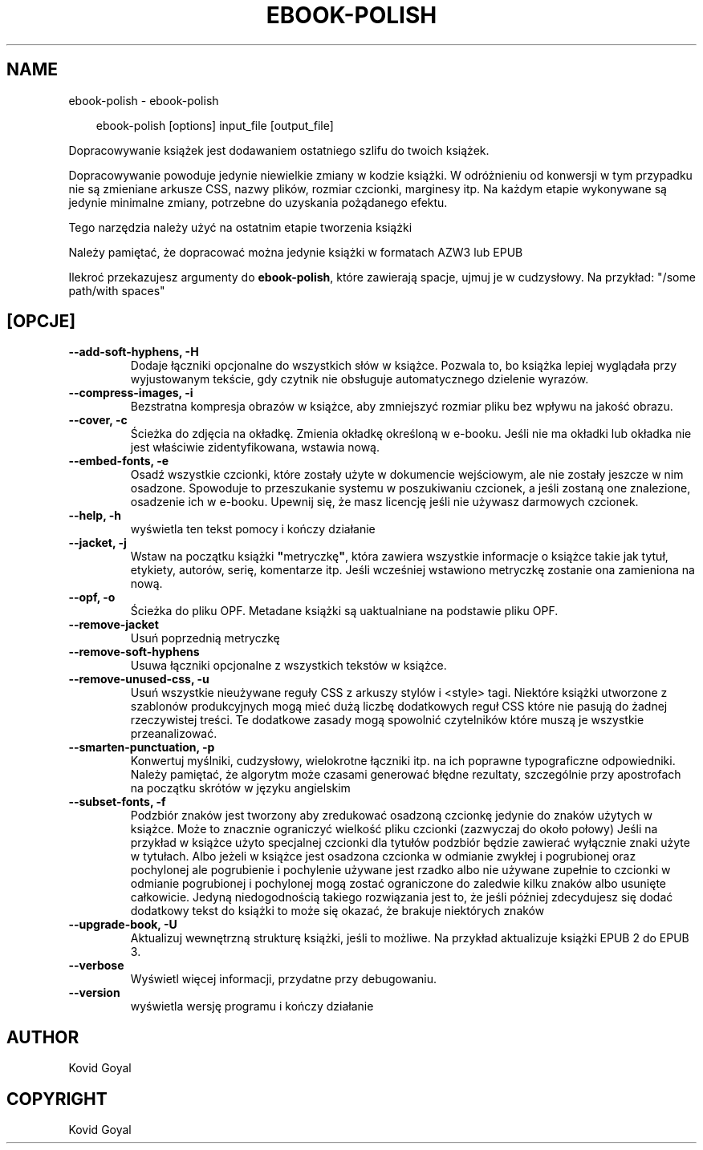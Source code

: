 .\" Man page generated from reStructuredText.
.
.
.nr rst2man-indent-level 0
.
.de1 rstReportMargin
\\$1 \\n[an-margin]
level \\n[rst2man-indent-level]
level margin: \\n[rst2man-indent\\n[rst2man-indent-level]]
-
\\n[rst2man-indent0]
\\n[rst2man-indent1]
\\n[rst2man-indent2]
..
.de1 INDENT
.\" .rstReportMargin pre:
. RS \\$1
. nr rst2man-indent\\n[rst2man-indent-level] \\n[an-margin]
. nr rst2man-indent-level +1
.\" .rstReportMargin post:
..
.de UNINDENT
. RE
.\" indent \\n[an-margin]
.\" old: \\n[rst2man-indent\\n[rst2man-indent-level]]
.nr rst2man-indent-level -1
.\" new: \\n[rst2man-indent\\n[rst2man-indent-level]]
.in \\n[rst2man-indent\\n[rst2man-indent-level]]u
..
.TH "EBOOK-POLISH" "1" "maja 03, 2024" "7.10.0" "calibre"
.SH NAME
ebook-polish \- ebook-polish
.INDENT 0.0
.INDENT 3.5
.sp
.EX
ebook\-polish [options] input_file [output_file]
.EE
.UNINDENT
.UNINDENT
.sp
Dopracowywanie książek jest dodawaniem ostatniego szlifu do
twoich książek.
.sp
Dopracowywanie powoduje jedynie niewielkie zmiany w kodzie książki.
W odróżnieniu od konwersji w tym przypadku nie są zmieniane arkusze CSS,
nazwy plików, rozmiar czcionki, marginesy itp. Na każdym etapie wykonywane są
jedynie minimalne zmiany, potrzebne do uzyskania pożądanego efektu.
.sp
Tego narzędzia należy użyć na ostatnim etapie tworzenia książki
.sp
Należy pamiętać, że dopracować można jedynie książki w formatach AZW3 lub EPUB
.sp
Ilekroć przekazujesz argumenty do \fBebook\-polish\fP, które zawierają spacje, ujmuj je w cudzysłowy. Na przykład: \(dq/some path/with spaces\(dq
.SH [OPCJE]
.INDENT 0.0
.TP
.B \-\-add\-soft\-hyphens, \-H
Dodaje łączniki opcjonalne do wszystkich słów w książce.  Pozwala to, bo książka lepiej wyglądała przy wyjustowanym tekście, gdy czytnik nie obsługuje automatycznego dzielenie wyrazów.
.UNINDENT
.INDENT 0.0
.TP
.B \-\-compress\-images, \-i
Bezstratna kompresja obrazów w książce, aby zmniejszyć rozmiar pliku bez wpływu na jakość obrazu.
.UNINDENT
.INDENT 0.0
.TP
.B \-\-cover, \-c
Ścieżka do zdjęcia na okładkę. Zmienia okładkę określoną w e\-booku. Jeśli nie ma okładki lub okładka nie jest właściwie zidentyfikowana, wstawia nową.
.UNINDENT
.INDENT 0.0
.TP
.B \-\-embed\-fonts, \-e
Osadź wszystkie czcionki, które zostały użyte w dokumencie wejściowym, ale nie zostały jeszcze w nim osadzone.  Spowoduje to przeszukanie systemu w poszukiwaniu czcionek, a jeśli zostaną one znalezione, osadzenie ich w e\-booku. Upewnij się, że masz licencję jeśli nie używasz darmowych czcionek.
.UNINDENT
.INDENT 0.0
.TP
.B \-\-help, \-h
wyświetla ten tekst pomocy i kończy działanie
.UNINDENT
.INDENT 0.0
.TP
.B \-\-jacket, \-j
Wstaw na początku książki \fB\(dq\fPmetryczkę\fB\(dq\fP, która zawiera wszystkie informacje o książce takie jak tytuł, etykiety, autorów, serię, komentarze itp. Jeśli wcześniej wstawiono metryczkę zostanie ona zamieniona na nową.
.UNINDENT
.INDENT 0.0
.TP
.B \-\-opf, \-o
Ścieżka do pliku OPF. Metadane książki są uaktualniane na podstawie pliku OPF.
.UNINDENT
.INDENT 0.0
.TP
.B \-\-remove\-jacket
Usuń poprzednią metryczkę
.UNINDENT
.INDENT 0.0
.TP
.B \-\-remove\-soft\-hyphens
Usuwa łączniki opcjonalne z wszystkich tekstów w książce.
.UNINDENT
.INDENT 0.0
.TP
.B \-\-remove\-unused\-css, \-u
Usuń wszystkie nieużywane reguły CSS z arkuszy stylów i <style> tagi. Niektóre książki utworzone z szablonów produkcyjnych mogą mieć dużą liczbę dodatkowych reguł CSS które nie pasują do żadnej rzeczywistej treści. Te dodatkowe zasady mogą spowolnić czytelników które muszą je wszystkie przeanalizować.
.UNINDENT
.INDENT 0.0
.TP
.B \-\-smarten\-punctuation, \-p
Konwertuj myślniki, cudzysłowy, wielokrotne łączniki itp. na ich poprawne typograficzne odpowiedniki. Należy pamiętać, że algorytm może czasami generować błędne rezultaty, szczególnie przy apostrofach na początku skrótów w języku angielskim
.UNINDENT
.INDENT 0.0
.TP
.B \-\-subset\-fonts, \-f
Podzbiór znaków jest tworzony aby zredukować osadzoną czcionkę jedynie do znaków użytych w książce. Może to znacznie ograniczyć wielkość pliku czcionki (zazwyczaj do około połowy) Jeśli na przykład w książce użyto specjalnej czcionki dla tytułów podzbiór będzie zawierać wyłącznie znaki użyte w tytułach. Albo jeżeli w książce jest osadzona czcionka w odmianie zwykłej i pogrubionej oraz pochylonej ale pogrubienie i pochylenie używane jest rzadko albo nie używane zupełnie to czcionki w odmianie pogrubionej i pochylonej mogą zostać ograniczone do zaledwie kilku znaków albo usunięte całkowicie. Jedyną niedogodnością takiego rozwiązania jest to, że jeśli później zdecydujesz się dodać dodatkowy tekst do książki to może się okazać,  że brakuje niektórych znaków
.UNINDENT
.INDENT 0.0
.TP
.B \-\-upgrade\-book, \-U
Aktualizuj wewnętrzną strukturę książki, jeśli to możliwe. Na przykład aktualizuje książki EPUB 2 do EPUB 3.
.UNINDENT
.INDENT 0.0
.TP
.B \-\-verbose
Wyświetl więcej informacji, przydatne przy debugowaniu.
.UNINDENT
.INDENT 0.0
.TP
.B \-\-version
wyświetla wersję programu i kończy działanie
.UNINDENT
.SH AUTHOR
Kovid Goyal
.SH COPYRIGHT
Kovid Goyal
.\" Generated by docutils manpage writer.
.
